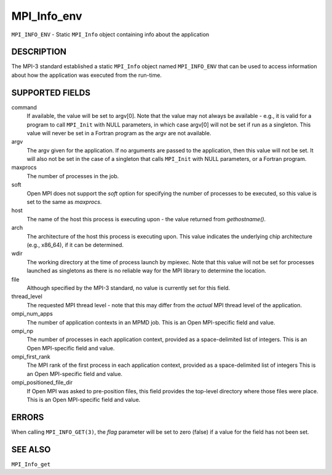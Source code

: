MPI_Info_env
~~~~~~~~~~~~

``MPI_INFO_ENV`` - Static ``MPI_Info`` object containing info about the
application

DESCRIPTION
===========

The MPI-3 standard established a static ``MPI_Info`` object named
``MPI_INFO_ENV`` that can be used to access information about how the
application was executed from the run-time.

SUPPORTED FIELDS
================

command
   If available, the value will be set to argv[0]. Note that the value
   may not always be available - e.g., it is valid for a program to call
   ``MPI_Init`` with NULL parameters, in which case argv[0] will not be set
   if run as a singleton. This value will never be set in a Fortran
   program as the argv are not available.

argv
   The argv given for the application. If no arguments are passed to the
   application, then this value will not be set. It will also not be set
   in the case of a singleton that calls ``MPI_Init`` with NULL parameters,
   or a Fortran program.

maxprocs
   The number of processes in the job.

soft
   Open MPI does not support the *soft* option for specifying the number
   of processes to be executed, so this value is set to the same as
   *maxprocs*.

host
   The name of the host this process is executing upon - the value
   returned from *gethostname()*.

arch
   The architecture of the host this process is executing upon. This
   value indicates the underlying chip architecture (e.g., x86_64), if
   it can be determined.

wdir
   The working directory at the time of process launch by mpiexec. Note
   that this value will not be set for processes launched as singletons
   as there is no reliable way for the MPI library to determine the
   location.

file
   Although specified by the MPI-3 standard, no value is currently set
   for this field.

thread_level
   The requested MPI thread level - note that this may differ from the
   *actual* MPI thread level of the application.

ompi_num_apps
   The number of application contexts in an MPMD job. This is an Open
   MPI-specific field and value.

ompi_np
   The number of processes in each application context, provided as a
   space-delimited list of integers. This is an Open MPI-specific field
   and value.

ompi_first_rank
   The MPI rank of the first process in each application context,
   provided as a space-delimited list of integers This is an Open
   MPI-specific field and value.

ompi_positioned_file_dir
   If Open MPI was asked to pre-position files, this field provides the
   top-level directory where those files were place. This is an Open
   MPI-specific field and value.

ERRORS
======

| When calling ``MPI_INFO_GET(3)``, the *flag* parameter will be set to zero
  (false) if a value for the field has not been set.

SEE ALSO
========

``MPI_Info_get``
